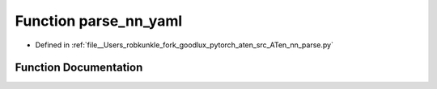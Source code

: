 .. _function_nn_parse__parse_nn_yaml:

Function parse_nn_yaml
======================

- Defined in :ref:`file__Users_robkunkle_fork_goodlux_pytorch_aten_src_ATen_nn_parse.py`


Function Documentation
----------------------


.. doxygenfunction:: nn_parse::parse_nn_yaml
